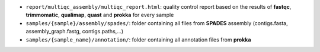 * ``report/multiqc_assembly/multiqc_report.html``: quality control report based on the results of **fastqc**, **trimmomatic**, **qualimap**, **quast** and **prokka** for every sample
* ``samples/{sample}/assembly/spades/``: folder containing all files from **SPADES** assembly (contigs.fasta, assembly_graph.fastg, contigs.paths,...)
* ``samples/{sample_name}/annotation/``: folder containing all annotation files from **prokka**
